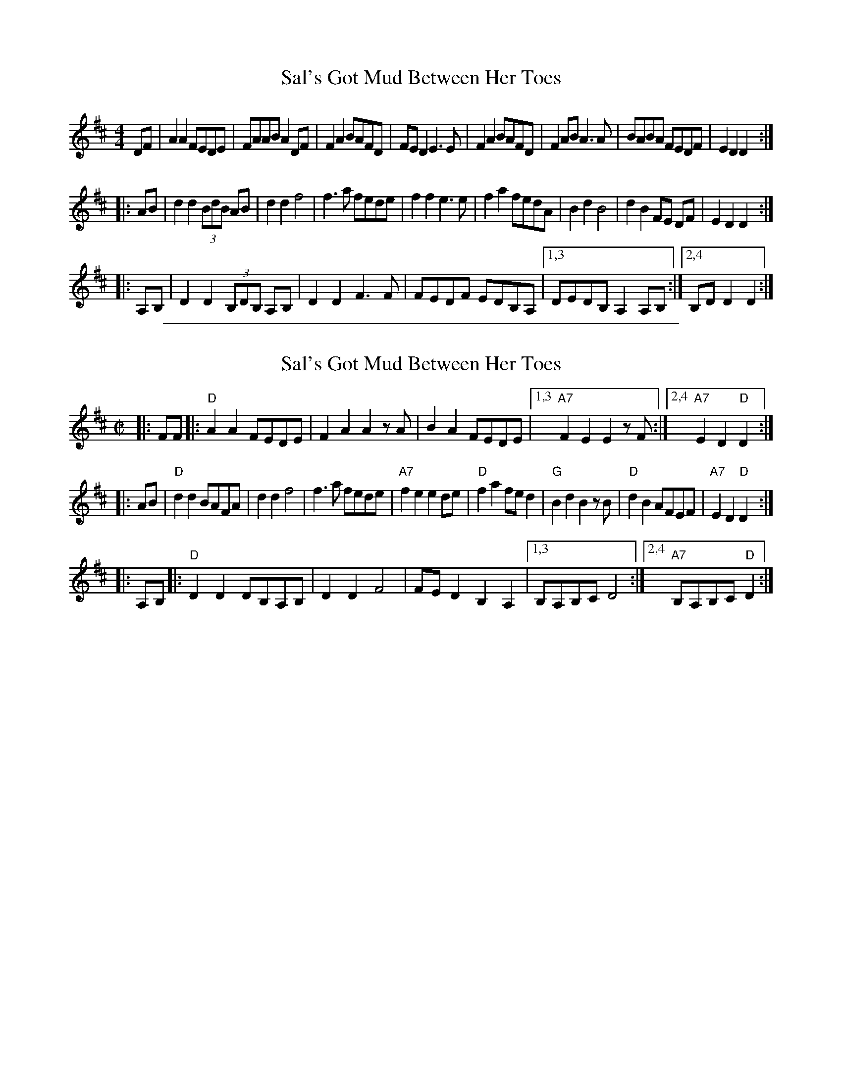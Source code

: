
X: 1
T: Sal's Got Mud Between Her Toes
R: reel
M: 4/4
L: 1/8
Z: Contributed 2017-11-26 01:20:55 by Terry Terry_cowan@hotmail.com
K: Dmaj
   DF |\
A2A2 FEDE | FAAB A2DF | F2A2 BAFD | FED2 E3E |\
F2A2 BAFD | F2AB A3A  | BABA FEDF | E2D2 D2 :|
|: AB |\
d2 d2 (3BdB AB | d2 d2 f4 | f3 a fede | f2 f2 e3 e |\
f2 a2 fedA | B2 d2 B4 | d2 B2 FE DF | E2 D2 D2 :|
|: A,B, |\
D2 D2 (3B,DB, A,B, | D2 D2 F3F | FEDF EDB,A, |1,3 DEDB, A,2 A,B, :|2,4 B,D D2 D2 :|

%%sep 1 1 500

X: 1
T: Sal's Got Mud Between Her Toes
S: arr. Wendy ANthony (in TEFview samples)
R: reel
Z: 2018 John Chambers <jc:trillian.mit.edu>
M: C|
L: 1/8
K: D
|: FF |:\
"D"A2A2 FEDE | F2A2 A2zA | B2A2 FEDE |1,3 "A7"F2E2 E2zF :|2,4 "A7"E2D2 "D"D2 :|
|: AB |\
"D"d2d2 BAFA | d2d2 f4 | f3a fede | "A7"f2e2 e2de |\
"D"f2a2 fed2 | "G"B2d2 B2zB | "D"d2B2 AFEF | "A7"E2D2 "D"D2 :|
|: A,B, |:\
"D"D2D2 DB,A,B, | D2D2 F4 | FED2 B,2A,2 |1,3 B,A,B,C D4 :|2,4 "A7"B,A,B,C "D"D2 :|
